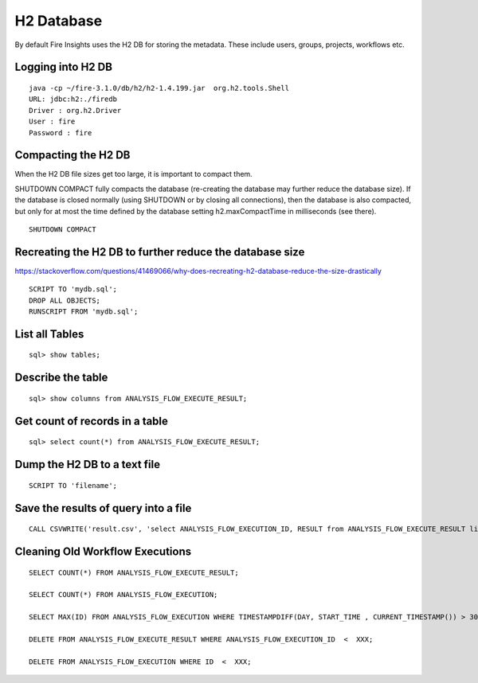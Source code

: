 H2 Database
===========

By default Fire Insights uses the H2 DB for storing the metadata. These include users, groups, projects, workflows etc.


Logging into H2 DB
--------------------

::

    java -cp ~/fire-3.1.0/db/h2/h2-1.4.199.jar  org.h2.tools.Shell
    URL: jdbc:h2:./firedb
    Driver : org.h2.Driver
    User : fire
    Password : fire

Compacting the H2 DB
--------------------

When the H2 DB file sizes get too large, it is important to compact them.

SHUTDOWN COMPACT fully compacts the database (re-creating the database may further reduce the database size). If the database is closed normally (using SHUTDOWN or by closing all connections), then the database is also compacted, but only for at most the time defined by the database setting h2.maxCompactTime in milliseconds (see there).

::

    SHUTDOWN COMPACT
    
Recreating the H2 DB to further reduce the database size
---------------------

https://stackoverflow.com/questions/41469066/why-does-recreating-h2-database-reduce-the-size-drastically

::

    SCRIPT TO 'mydb.sql'; 
    DROP ALL OBJECTS; 
    RUNSCRIPT FROM 'mydb.sql';

    
List all Tables
------------------

::

    sql> show tables;
    
Describe the table
------------------

::

    sql> show columns from ANALYSIS_FLOW_EXECUTE_RESULT;
    
Get count of records in a table
----------------

::

    sql> select count(*) from ANALYSIS_FLOW_EXECUTE_RESULT;
    
Dump the H2 DB to a text file
----------------

::

    SCRIPT TO 'filename';
    

Save the results of query into a file
--------------

::

    CALL CSVWRITE('result.csv', 'select ANALYSIS_FLOW_EXECUTION_ID, RESULT from ANALYSIS_FLOW_EXECUTE_RESULT limit 10');
    

Cleaning Old Workflow Executions
------------------

::

    SELECT COUNT(*) FROM ANALYSIS_FLOW_EXECUTE_RESULT;

    SELECT COUNT(*) FROM ANALYSIS_FLOW_EXECUTION;

    SELECT MAX(ID) FROM ANALYSIS_FLOW_EXECUTION WHERE TIMESTAMPDIFF(DAY, START_TIME , CURRENT_TIMESTAMP()) > 30;

    DELETE FROM ANALYSIS_FLOW_EXECUTE_RESULT WHERE ANALYSIS_FLOW_EXECUTION_ID  <  XXX;

    DELETE FROM ANALYSIS_FLOW_EXECUTION WHERE ID  <  XXX;

    
